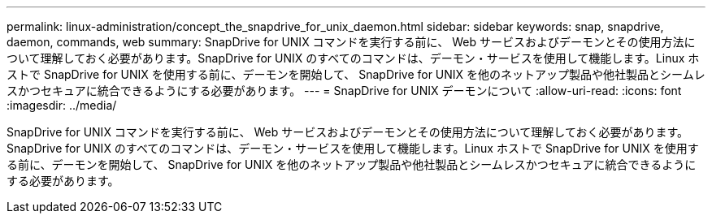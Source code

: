 ---
permalink: linux-administration/concept_the_snapdrive_for_unix_daemon.html 
sidebar: sidebar 
keywords: snap, snapdrive, daemon, commands, web 
summary: SnapDrive for UNIX コマンドを実行する前に、 Web サービスおよびデーモンとその使用方法について理解しておく必要があります。SnapDrive for UNIX のすべてのコマンドは、デーモン・サービスを使用して機能します。Linux ホストで SnapDrive for UNIX を使用する前に、デーモンを開始して、 SnapDrive for UNIX を他のネットアップ製品や他社製品とシームレスかつセキュアに統合できるようにする必要があります。 
---
= SnapDrive for UNIX デーモンについて
:allow-uri-read: 
:icons: font
:imagesdir: ../media/


[role="lead"]
SnapDrive for UNIX コマンドを実行する前に、 Web サービスおよびデーモンとその使用方法について理解しておく必要があります。SnapDrive for UNIX のすべてのコマンドは、デーモン・サービスを使用して機能します。Linux ホストで SnapDrive for UNIX を使用する前に、デーモンを開始して、 SnapDrive for UNIX を他のネットアップ製品や他社製品とシームレスかつセキュアに統合できるようにする必要があります。
